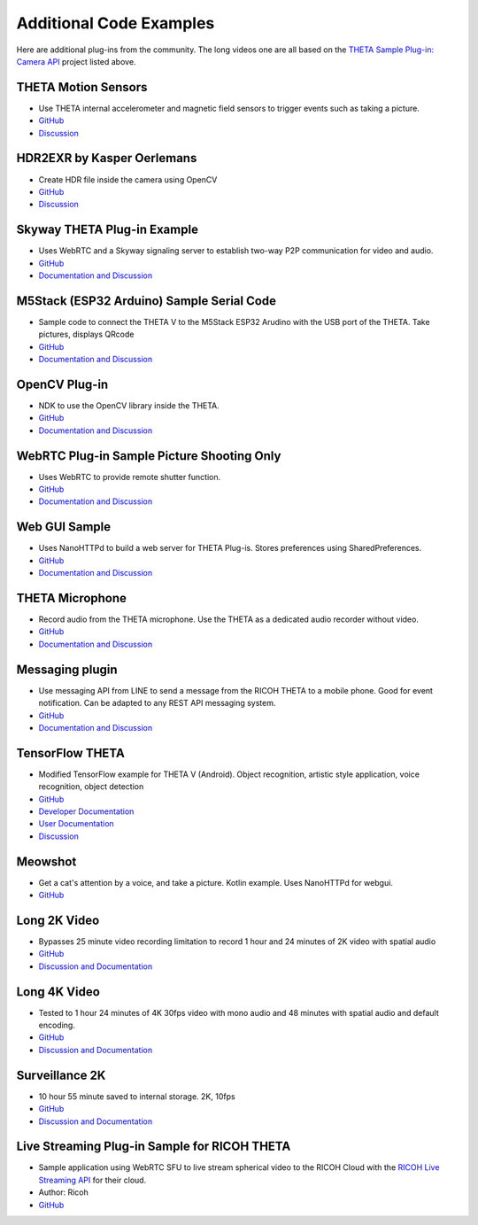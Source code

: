 Additional Code Examples
========================

.. pluginlibrary
.. -------------
.. * Standalone plug-in library if you want to start with a new Android project instead
..   of opening an existing project.
.. * `GitHub <https://github.com/theta360developers/pluginlibrary>`_

.. More Examples
.. -------------

Here are additional plug-ins from the community. The long videos one are all based on the 
`THETA Sample Plug-in: Camera API <https://github.com/theta360developers/theta-plugin-camera-api-sample>`_
project listed above.

.. index:: accelerometer, compass, sensors

THETA Motion Sensors
--------------------
* Use THETA internal accelerometer and magnetic field sensors to trigger events such as taking a picture.
* `GitHub <https://github.com/theta360developers/theta-motion-sensor>`_
* `Discussion <https://community.theta360.guide/t/howto-use-theta-motion-sensors/4145?u=codetricity>`_

.. index:: opencv, hdr

HDR2EXR by Kasper Oerlemans
---------------------------
* Create HDR file inside the camera using OpenCV
* `GitHub <https://github.com/iamagod/HDR2EXR>`_
* `Discussion <https://community.theta360.guide/t/hdr-plugin-to-automatically-create-exr-file-for-vfx-use/4132?u=codetricity>`_

.. index:: live streaming, WebRTC

Skyway THETA Plug-in Example
----------------------------
* Uses WebRTC and a Skyway signaling server to establish two-way P2P communication for 
  video and audio.
* `GitHub <https://github.com/theta360developers/skyway_theta_plugin_example>`_
* `Documentation and Discussion <https://community.theta360.guide/t/theta-live-streaming-360-video-with-webrtc-direct-from-camera/4082?u=codetricity>`_

.. index:: M5Stack, ESP32, Arduino

M5Stack (ESP32 Arduino) Sample Serial Code
------------------------------------------
* Sample code to connect the THETA V to the M5Stack ESP32 Arudino with the USB port of the THETA. Take pictures, displays QRcode
* `GitHub <https://github.com/theta360developers/theta-plugin-m5-serial-remote-sample>`_
* `Documentation and Discussion <https://community.theta360.guide/t/m5-stack-esp32-and-ricoh-theta/4102?u=codetricity>`_

.. index:: OpenCV

OpenCV Plug-in
--------------
* NDK to use the OpenCV library inside the THETA.
* `GitHub <https://github.com/theta360developers/opencvsample>`_
* `Documentation and Discussion <https://community.theta360.guide/t/ricoh-blog-post-running-opencv-in-your-ricoh-theta/4084?u=codetricity>`_

.. index:: WebRTC

WebRTC Plug-in Sample Picture Shooting Only
-------------------------------------------
* Uses WebRTC to provide remote shutter function.
* `GitHub <https://github.com/theta360developers/theta-plugin-webrtc-sample>`_
* `Documentation and Discussion <https://community.theta360.guide/t/create-a-webrtc-p2p-shooting-app-with-the-theta-plug-in/4050/2?u=codetricity>`_


.. index:: user interface, GUI

Web GUI Sample
--------------
* Uses NanoHTTPd to build a web server for THETA Plug-is. Stores preferences using SharedPreferences.
* `GitHub <https://github.com/theta360developers/webgui-sample>`_
* `Documentation and Discussion <https://community.theta360.guide/t/creating-a-webui-for-your-theta-plug-in/4054?u=codetricity>`_

.. index:: microphone, audio

THETA Microphone
----------------
* Record audio from the THETA microphone. Use the THETA as a dedicated audio recorder
  without video.
* `GitHub <https://github.com/theta360developers/theta-microphone>`_
* `Documentation and Discussion <https://community.theta360.guide/t/how-to-record-using-a-microphone-with-the-ricoh-theta-plug-in/3733?u=codetricity>`_

.. index:: messaging

Messaging plugin
----------------
* Use messaging API from LINE to send a message from the RICOH THETA to a mobile phone. 
  Good for event notification. Can be adapted to any REST API messaging system.
* `GitHub <https://github.com/theta360developers/ricoh-theta-messaging-plugin>`_
* `Documentation and Discussion <https://community.theta360.guide/t/ricoh-blog-post-theta-plug-in-development-sending-love-with-theta/3327?u=codetricity>`_

.. index:: deep learning, tensorflow, ai, voice recognition

TensorFlow THETA
----------------
* Modified TensorFlow example for THETA V (Android). Object recognition,
  artistic style application, voice recognition, object detection
* `GitHub <https://github.com/theta360developers/tensorflow-theta>`_
* `Developer Documentation <https://medium.com/theta360-guide/howto-build-tensorflow-apps-for-ricoh-theta-1b64da06a0bd>`_
* `User Documentation <https://medium.com/theta360-guide/running-tensorflow-on-ricoh-theta-v-e9ca512174cf>`_
* `Discussion <https://community.theta360.guide/t/how-to-build-tensorflow-apps-for-ricoh-theta/3808?u=codetricity>`_


.. index:: user interface, GUI

Meowshot
--------
* Get a cat's attention by a voice, and take a picture. Kotlin
  example. Uses NanoHTTPd for webgui.
* `GitHub <https://github.com/theta360developers/meowshot>`_

Long 2K Video
-------------
* Bypasses 25 minute video recording limitation to record 1 hour and 24 minutes 
  of 2K video with spatial audio
* `GitHub <https://github.com/theta360developers/long-2k-video>`_
* `Discussion and Documentation <https://community.theta360.guide/t/theta-v-long-video-plug-in-recording-beyond-25-minutes/3483?u=codetricity>`_

Long 4K Video
----------------------------------------------------------------------
* Tested to 1 hour 24 minutes of 4K 30fps video with mono audio and 48 minutes 
  with spatial audio and default encoding.
* `GitHub <https://github.com/theta360developers/4k-long-video>`_
* `Discussion and Documentation <https://community.theta360.guide/t/theta-v-long-video-plug-in-recording-beyond-25-minutes/3483?u=codetricity>`_

Surveillance 2K
---------------
* 10 hour 55 minute saved to internal storage. 2K, 10fps
* `GitHub <https://github.com/theta360developers/surveillance-2k>`_ 
* `Discussion and Documentation <https://community.theta360.guide/t/theta-v-long-video-plug-in-recording-beyond-25-minutes/3483?u=codetricity>`_

.. index:: live streaming

Live Streaming Plug-in Sample for RICOH THETA
---------------------------------------------
* Sample application using WebRTC SFU to live stream spherical video to the 
  RICOH Cloud with the `RICOH Live Streaming API <https://api.ricoh/products/live-streaming-api/>`_
  for their cloud. 
* Author: Ricoh
* `GitHub <https://github.com/theta360developers/theta-plugin-ricoh-live-streaming-sample>`_
